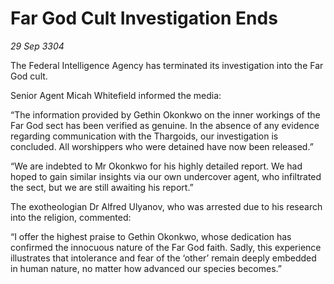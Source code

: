 * Far God Cult Investigation Ends

/29 Sep 3304/

The Federal Intelligence Agency has terminated its investigation into the Far God cult. 

Senior Agent Micah Whitefield informed the media: 

“The information provided by Gethin Okonkwo on the inner workings of the Far God sect has been verified as genuine. In the absence of any evidence regarding communication with the Thargoids, our investigation is concluded. All worshippers who were detained have now been released.” 

“We are indebted to Mr Okonkwo for his highly detailed report. We had hoped to gain similar insights via our own undercover agent, who infiltrated the sect, but we are still awaiting his report.” 

The exotheologian Dr Alfred Ulyanov, who was arrested due to his research into the religion, commented: 

“I offer the highest praise to Gethin Okonkwo, whose dedication has confirmed the innocuous nature of the Far God faith. Sadly, this experience illustrates that intolerance and fear of the ‘other’ remain deeply embedded in human nature, no matter how advanced our species becomes.”